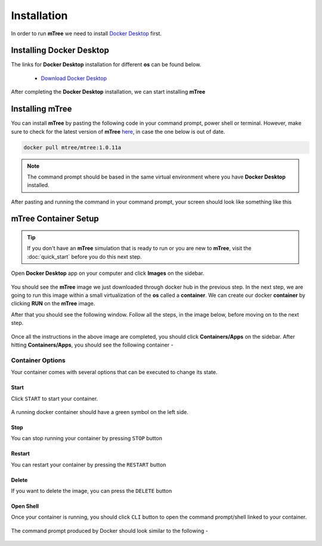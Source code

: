 ============
Installation
============
.. 
    is mTree a software or a python library ?

In order to run **mTree** we need to install `Docker Desktop <https://www.docker.com>`_  first.  

.. _install-docker-desk:

Installing Docker Desktop
-------------------------

The links for **Docker Desktop** installation for different **os** can be found below. 

    - `Download Docker Desktop <https://www.docker.com/products/docker-desktop>`_

After completing the **Docker Desktop** installation, we can start installing **mTree**

.. _install-mTree:

Installing mTree
----------------

You can install **mTree** by pasting the following code in your command prompt, power shell or terminal.
However, make sure to check for the latest version of **mTree** `here <https://hub.docker.com/r/mtree/mtree/tags>`_,
in case the one below is out of date. 

.. code-block:: console

     docker pull mtree/mtree:1.0.11a

.. note:: 

    The command prompt should be based in the same virtual environment where you
    have **Docker Desktop** installed. 

After pasting and running the command in your command prompt, your screen should look
like something like this 

.. figure:: _static/terminal.png
        :align: center


.. _mTree-container-setup:

mTree Container Setup
----------------------

.. tip:: 

        If you don't have an **mTree** simulation that is ready to run or you are new to **mTree**, visit
        the :doc:`quick_start` before you do this next step. 

Open **Docker Desktop** app on your computer and click
**Images** on the sidebar. 

.. figure:: _static/mTree_image.png
        :align: center

     
You should see the **mTree** image we just downloaded through docker hub in the previous step.
In the next step, we are going to run this image within a small virtualization of the **os** called a 
**container**. We can create our docker **container** by clicking **RUN** on the **mTree** image. 

After that you should see the following window. Follow all the steps, in the image below, before moving 
on to the next step. 

.. figure:: _static/mTree_container_setup.png
        :align: center

Once all the instructions in the above image are completed, you should click **Containers/Apps**
on the sidebar. After hitting **Containers/Apps**, you should see the following container -

.. figure:: _static/installation_unstarted_container.png
        :align: center


.. _mTree-container-options:

Container Options
^^^^^^^^^^^^^^^^^
Your container comes with several options that can be executed to change its 
state. 

.. _mTree-container-start:

Start
*****

Click ``START`` to start your container. 

.. figure:: _static/start_button.png
        :align: center

A running docker container should have a green symbol on the left side. 

.. figure:: _static/started_container.png
        :align: center

.. _mTree-container-stop:

Stop
****
You can stop running your container by pressing ``STOP`` button

.. figure:: _static/stop_button.png
        :align: center

.. _mTree-container-restart:

Restart
*******

You can restart your container by pressing the ``RESTART`` button 

.. figure:: _static/restart_button.png
        :align: center

.. _mTree-container-delete:

Delete
******
If you want to delete the image, you can press the ``DELETE`` button

.. figure:: _static/delete_button.png
        :align: center

.. _mTree-container-cli:

Open Shell
**********

Once your container is running, you should click ``CLI`` button to open the command prompt/shell
linked to your container. 

.. figure:: _static/shell_button.png
        :align: center

The command prompt produced by Docker should look similar to the following -

.. figure:: _static/container_command_prompt.png
        :align: center









